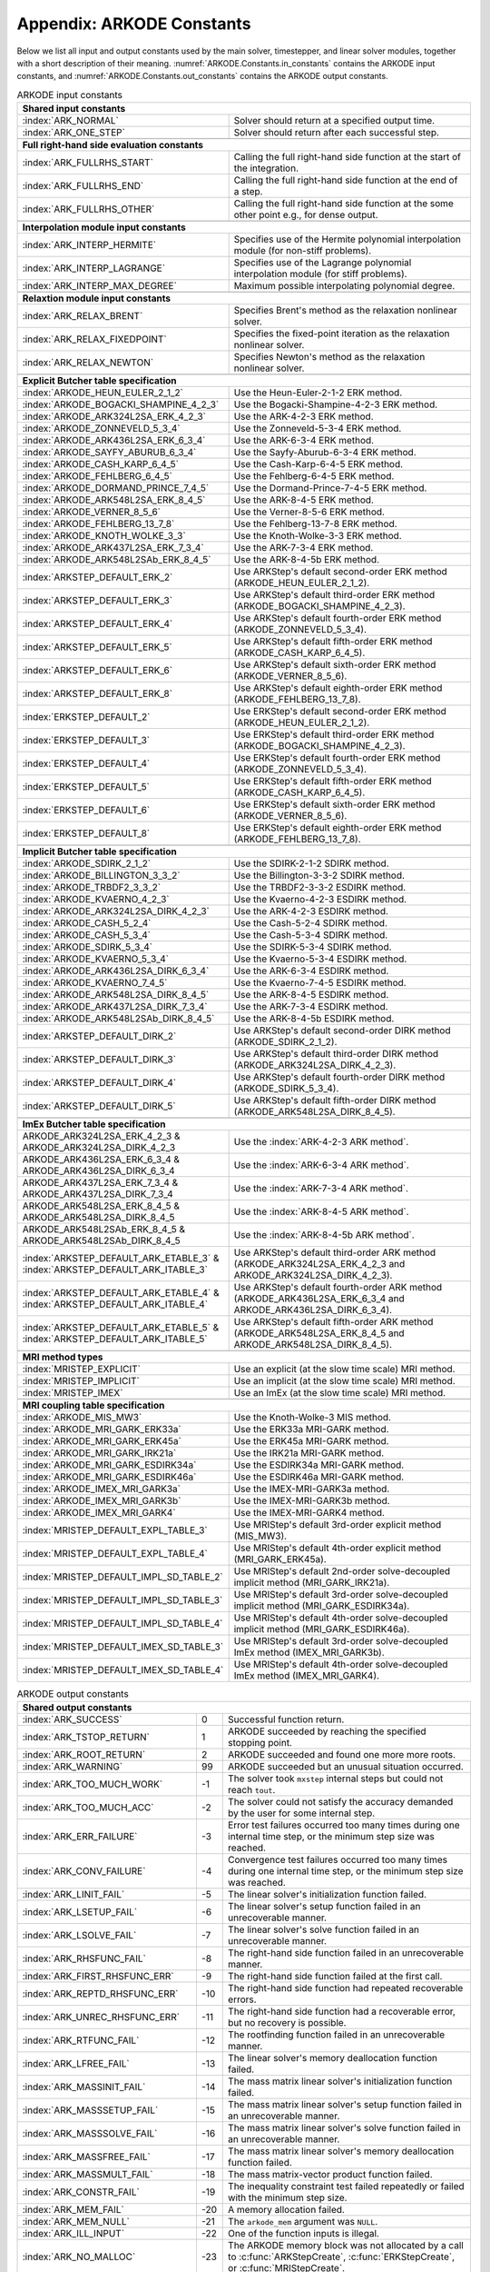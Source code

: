 .. ----------------------------------------------------------------
   Programmer(s): Daniel R. Reynolds @ SMU
   ----------------------------------------------------------------
   SUNDIALS Copyright Start
   Copyright (c) 2002-2023, Lawrence Livermore National Security
   and Southern Methodist University.
   All rights reserved.

   See the top-level LICENSE and NOTICE files for details.

   SPDX-License-Identifier: BSD-3-Clause
   SUNDIALS Copyright End
   ----------------------------------------------------------------

.. _ARKODE.Constants:

===========================
Appendix: ARKODE Constants
===========================

Below we list all input and output constants used by the main solver,
timestepper, and linear solver modules, together with a short
description of their meaning.  :numref:`ARKODE.Constants.in_constants`
contains the ARKODE input constants, and :numref:`ARKODE.Constants.out_constants`
contains the ARKODE output constants.

.. _ARKODE.Constants.in_constants:
.. table:: ARKODE input constants
   :widths: 38 52

   +---------------------------------------------+-----------------------------------------------------------+
   | **Shared input constants**                                                                              |
   +---------------------------------------------+-----------------------------------------------------------+
   | :index:`ARK_NORMAL`                         | Solver should return at a specified output time.          |
   +---------------------------------------------+-----------------------------------------------------------+
   | :index:`ARK_ONE_STEP`                       | Solver should return after each successful step.          |
   +---------------------------------------------+-----------------------------------------------------------+
   |                                                                                                         |
   +---------------------------------------------+-----------------------------------------------------------+
   | **Full right-hand side evaluation constants**                                                           |
   +---------------------------------------------+-----------------------------------------------------------+
   | :index:`ARK_FULLRHS_START`                  | Calling the full right-hand side function at the          |
   |                                             | start of the integration.                                 |
   +---------------------------------------------+-----------------------------------------------------------+
   | :index:`ARK_FULLRHS_END`                    | Calling the full right-hand side function at the end of   |
   |                                             | a step.                                                   |
   +---------------------------------------------+-----------------------------------------------------------+
   | :index:`ARK_FULLRHS_OTHER`                  | Calling the full right-hand side function at the some     |
   |                                             | other point e.g., for dense output.                       |
   +---------------------------------------------+-----------------------------------------------------------+
   |                                                                                                         |
   +---------------------------------------------+-----------------------------------------------------------+
   | **Interpolation module input constants**                                                                |
   +---------------------------------------------+-----------------------------------------------------------+
   | :index:`ARK_INTERP_HERMITE`                 | Specifies use of the Hermite polynomial interpolation     |
   |                                             | module (for non-stiff problems).                          |
   +---------------------------------------------+-----------------------------------------------------------+
   | :index:`ARK_INTERP_LAGRANGE`                | Specifies use of the Lagrange polynomial interpolation    |
   |                                             | module (for stiff problems).                              |
   +---------------------------------------------+-----------------------------------------------------------+
   | :index:`ARK_INTERP_MAX_DEGREE`              | Maximum possible interpolating polynomial degree.         |
   +---------------------------------------------+-----------------------------------------------------------+
   |                                                                                                         |
   +---------------------------------------------+-----------------------------------------------------------+
   | **Relaxtion module input constants**                                                                    |
   +---------------------------------------------+-----------------------------------------------------------+
   | :index:`ARK_RELAX_BRENT`                    | Specifies Brent's method as the relaxation nonlinear      |
   |                                             | solver.                                                   |
   +---------------------------------------------+-----------------------------------------------------------+
   | :index:`ARK_RELAX_FIXEDPOINT`               | Specifies the fixed-point iteration as the relaxation     |
   |                                             | nonlinear solver.                                         |
   +---------------------------------------------+-----------------------------------------------------------+
   | :index:`ARK_RELAX_NEWTON`                   | Specifies Newton's method as the relaxation nonlinear     |
   |                                             | solver.                                                   |
   +---------------------------------------------+-----------------------------------------------------------+
   |                                                                                                         |
   +---------------------------------------------+-----------------------------------------------------------+
   | **Explicit Butcher table specification**                                                                |
   +---------------------------------------------+-----------------------------------------------------------+
   | :index:`ARKODE_HEUN_EULER_2_1_2`            | Use the Heun-Euler-2-1-2 ERK method.                      |
   +---------------------------------------------+-----------------------------------------------------------+
   | :index:`ARKODE_BOGACKI_SHAMPINE_4_2_3`      | Use the Bogacki-Shampine-4-2-3 ERK method.                |
   +---------------------------------------------+-----------------------------------------------------------+
   | :index:`ARKODE_ARK324L2SA_ERK_4_2_3`        | Use the ARK-4-2-3 ERK method.                             |
   +---------------------------------------------+-----------------------------------------------------------+
   | :index:`ARKODE_ZONNEVELD_5_3_4`             | Use the Zonneveld-5-3-4 ERK method.                       |
   +---------------------------------------------+-----------------------------------------------------------+
   | :index:`ARKODE_ARK436L2SA_ERK_6_3_4`        | Use the ARK-6-3-4 ERK method.                             |
   +---------------------------------------------+-----------------------------------------------------------+
   | :index:`ARKODE_SAYFY_ABURUB_6_3_4`          | Use the Sayfy-Aburub-6-3-4 ERK method.                    |
   +---------------------------------------------+-----------------------------------------------------------+
   | :index:`ARKODE_CASH_KARP_6_4_5`             | Use the Cash-Karp-6-4-5 ERK method.                       |
   +---------------------------------------------+-----------------------------------------------------------+
   | :index:`ARKODE_FEHLBERG_6_4_5`              | Use the Fehlberg-6-4-5 ERK method.                        |
   +---------------------------------------------+-----------------------------------------------------------+
   | :index:`ARKODE_DORMAND_PRINCE_7_4_5`        | Use the Dormand-Prince-7-4-5 ERK method.                  |
   +---------------------------------------------+-----------------------------------------------------------+
   | :index:`ARKODE_ARK548L2SA_ERK_8_4_5`        | Use the ARK-8-4-5 ERK method.                             |
   +---------------------------------------------+-----------------------------------------------------------+
   | :index:`ARKODE_VERNER_8_5_6`                | Use the Verner-8-5-6 ERK method.                          |
   +---------------------------------------------+-----------------------------------------------------------+
   | :index:`ARKODE_FEHLBERG_13_7_8`             | Use the Fehlberg-13-7-8 ERK method.                       |
   +---------------------------------------------+-----------------------------------------------------------+
   | :index:`ARKODE_KNOTH_WOLKE_3_3`             | Use the Knoth-Wolke-3-3 ERK method.                       |
   +---------------------------------------------+-----------------------------------------------------------+
   | :index:`ARKODE_ARK437L2SA_ERK_7_3_4`        | Use the ARK-7-3-4 ERK method.                             |
   +---------------------------------------------+-----------------------------------------------------------+
   | :index:`ARKODE_ARK548L2SAb_ERK_8_4_5`       | Use the ARK-8-4-5b ERK method.                            |
   +---------------------------------------------+-----------------------------------------------------------+
   | :index:`ARKSTEP_DEFAULT_ERK_2`              | Use ARKStep's default second-order ERK method             |
   |                                             | (ARKODE_HEUN_EULER_2_1_2).                                |
   +---------------------------------------------+-----------------------------------------------------------+
   | :index:`ARKSTEP_DEFAULT_ERK_3`              | Use ARKStep's default third-order ERK method              |
   |                                             | (ARKODE_BOGACKI_SHAMPINE_4_2_3).                          |
   +---------------------------------------------+-----------------------------------------------------------+
   | :index:`ARKSTEP_DEFAULT_ERK_4`              | Use ARKStep's default fourth-order ERK method             |
   |                                             | (ARKODE_ZONNEVELD_5_3_4).                                 |
   +---------------------------------------------+-----------------------------------------------------------+
   | :index:`ARKSTEP_DEFAULT_ERK_5`              | Use ARKStep's default fifth-order ERK method              |
   |                                             | (ARKODE_CASH_KARP_6_4_5).                                 |
   +---------------------------------------------+-----------------------------------------------------------+
   | :index:`ARKSTEP_DEFAULT_ERK_6`              | Use ARKStep's default sixth-order ERK method              |
   |                                             | (ARKODE_VERNER_8_5_6).                                    |
   +---------------------------------------------+-----------------------------------------------------------+
   | :index:`ARKSTEP_DEFAULT_ERK_8`              | Use ARKStep's default eighth-order ERK method             |
   |                                             | (ARKODE_FEHLBERG_13_7_8).                                 |
   +---------------------------------------------+-----------------------------------------------------------+
   | :index:`ERKSTEP_DEFAULT_2`                  | Use ERKStep's default second-order ERK method             |
   |                                             | (ARKODE_HEUN_EULER_2_1_2).                                |
   +---------------------------------------------+-----------------------------------------------------------+
   | :index:`ERKSTEP_DEFAULT_3`                  | Use ERKStep's default third-order ERK method              |
   |                                             | (ARKODE_BOGACKI_SHAMPINE_4_2_3).                          |
   +---------------------------------------------+-----------------------------------------------------------+
   | :index:`ERKSTEP_DEFAULT_4`                  | Use ERKStep's default fourth-order ERK method             |
   |                                             | (ARKODE_ZONNEVELD_5_3_4).                                 |
   +---------------------------------------------+-----------------------------------------------------------+
   | :index:`ERKSTEP_DEFAULT_5`                  | Use ERKStep's default fifth-order ERK method              |
   |                                             | (ARKODE_CASH_KARP_6_4_5).                                 |
   +---------------------------------------------+-----------------------------------------------------------+
   | :index:`ERKSTEP_DEFAULT_6`                  | Use ERKStep's default sixth-order ERK method              |
   |                                             | (ARKODE_VERNER_8_5_6).                                    |
   +---------------------------------------------+-----------------------------------------------------------+
   | :index:`ERKSTEP_DEFAULT_8`                  | Use ERKStep's default eighth-order ERK method             |
   |                                             | (ARKODE_FEHLBERG_13_7_8).                                 |
   +---------------------------------------------+-----------------------------------------------------------+
   |                                                                                                         |
   +---------------------------------------------+-----------------------------------------------------------+
   | **Implicit Butcher table specification**                                                                |
   +---------------------------------------------+-----------------------------------------------------------+
   | :index:`ARKODE_SDIRK_2_1_2`                 | Use the SDIRK-2-1-2 SDIRK method.                         |
   +---------------------------------------------+-----------------------------------------------------------+
   | :index:`ARKODE_BILLINGTON_3_3_2`            | Use the Billington-3-3-2 SDIRK method.                    |
   +---------------------------------------------+-----------------------------------------------------------+
   | :index:`ARKODE_TRBDF2_3_3_2`                | Use the TRBDF2-3-3-2 ESDIRK method.                       |
   +---------------------------------------------+-----------------------------------------------------------+
   | :index:`ARKODE_KVAERNO_4_2_3`               | Use the Kvaerno-4-2-3 ESDIRK method.                      |
   +---------------------------------------------+-----------------------------------------------------------+
   | :index:`ARKODE_ARK324L2SA_DIRK_4_2_3`       | Use the ARK-4-2-3 ESDIRK method.                          |
   +---------------------------------------------+-----------------------------------------------------------+
   | :index:`ARKODE_CASH_5_2_4`                  | Use the Cash-5-2-4 SDIRK method.                          |
   +---------------------------------------------+-----------------------------------------------------------+
   | :index:`ARKODE_CASH_5_3_4`                  | Use the Cash-5-3-4 SDIRK method.                          |
   +---------------------------------------------+-----------------------------------------------------------+
   | :index:`ARKODE_SDIRK_5_3_4`                 | Use the SDIRK-5-3-4 SDIRK method.                         |
   +---------------------------------------------+-----------------------------------------------------------+
   | :index:`ARKODE_KVAERNO_5_3_4`               | Use the Kvaerno-5-3-4 ESDIRK method.                      |
   +---------------------------------------------+-----------------------------------------------------------+
   | :index:`ARKODE_ARK436L2SA_DIRK_6_3_4`       | Use the ARK-6-3-4 ESDIRK method.                          |
   +---------------------------------------------+-----------------------------------------------------------+
   | :index:`ARKODE_KVAERNO_7_4_5`               | Use the Kvaerno-7-4-5 ESDIRK method.                      |
   +---------------------------------------------+-----------------------------------------------------------+
   | :index:`ARKODE_ARK548L2SA_DIRK_8_4_5`       | Use the ARK-8-4-5 ESDIRK method.                          |
   +---------------------------------------------+-----------------------------------------------------------+
   | :index:`ARKODE_ARK437L2SA_DIRK_7_3_4`       | Use the ARK-7-3-4 ESDIRK method.                          |
   +---------------------------------------------+-----------------------------------------------------------+
   | :index:`ARKODE_ARK548L2SAb_DIRK_8_4_5`      | Use the ARK-8-4-5b ESDIRK method.                         |
   +---------------------------------------------+-----------------------------------------------------------+
   | :index:`ARKSTEP_DEFAULT_DIRK_2`             | Use ARKStep's default second-order DIRK method            |
   |                                             | (ARKODE_SDIRK_2_1_2).                                     |
   +---------------------------------------------+-----------------------------------------------------------+
   | :index:`ARKSTEP_DEFAULT_DIRK_3`             | Use ARKStep's default third-order DIRK method             |
   |                                             | (ARKODE_ARK324L2SA_DIRK_4_2_3).                           |
   +---------------------------------------------+-----------------------------------------------------------+
   | :index:`ARKSTEP_DEFAULT_DIRK_4`             | Use ARKStep's default fourth-order DIRK method            |
   |                                             | (ARKODE_SDIRK_5_3_4).                                     |
   +---------------------------------------------+-----------------------------------------------------------+
   | :index:`ARKSTEP_DEFAULT_DIRK_5`             | Use ARKStep's default fifth-order DIRK method             |
   |                                             | (ARKODE_ARK548L2SA_DIRK_8_4_5).                           |
   +---------------------------------------------+-----------------------------------------------------------+
   |                                                                                                         |
   +---------------------------------------------+-----------------------------------------------------------+
   | **ImEx Butcher table specification**                                                                    |
   +---------------------------------------------+-----------------------------------------------------------+
   | ARKODE_ARK324L2SA_ERK_4_2_3 &               | Use the :index:`ARK-4-2-3 ARK method`.                    |
   | ARKODE_ARK324L2SA_DIRK_4_2_3                |                                                           |
   +---------------------------------------------+-----------------------------------------------------------+
   | ARKODE_ARK436L2SA_ERK_6_3_4 &               | Use the :index:`ARK-6-3-4 ARK method`.                    |
   | ARKODE_ARK436L2SA_DIRK_6_3_4                |                                                           |
   +---------------------------------------------+-----------------------------------------------------------+
   | ARKODE_ARK437L2SA_ERK_7_3_4 &               | Use the :index:`ARK-7-3-4 ARK method`.                    |
   | ARKODE_ARK437L2SA_DIRK_7_3_4                |                                                           |
   +---------------------------------------------+-----------------------------------------------------------+
   | ARKODE_ARK548L2SA_ERK_8_4_5 &               | Use the :index:`ARK-8-4-5 ARK method`.                    |
   | ARKODE_ARK548L2SA_DIRK_8_4_5                |                                                           |
   +---------------------------------------------+-----------------------------------------------------------+
   | ARKODE_ARK548L2SAb_ERK_8_4_5 &              | Use the :index:`ARK-8-4-5b ARK method`.                   |
   | ARKODE_ARK548L2SAb_DIRK_8_4_5               |                                                           |
   +---------------------------------------------+-----------------------------------------------------------+
   | :index:`ARKSTEP_DEFAULT_ARK_ETABLE_3` &     | Use ARKStep's default third-order ARK method              |
   | :index:`ARKSTEP_DEFAULT_ARK_ITABLE_3`       | (ARKODE_ARK324L2SA_ERK_4_2_3 and                          |
   |                                             | ARKODE_ARK324L2SA_DIRK_4_2_3).                            |
   +---------------------------------------------+-----------------------------------------------------------+
   | :index:`ARKSTEP_DEFAULT_ARK_ETABLE_4` &     | Use ARKStep's default fourth-order ARK method             |
   | :index:`ARKSTEP_DEFAULT_ARK_ITABLE_4`       | (ARKODE_ARK436L2SA_ERK_6_3_4 and                          |
   |                                             | ARKODE_ARK436L2SA_DIRK_6_3_4).                            |
   +---------------------------------------------+-----------------------------------------------------------+
   | :index:`ARKSTEP_DEFAULT_ARK_ETABLE_5` &     | Use ARKStep's default fifth-order ARK method              |
   | :index:`ARKSTEP_DEFAULT_ARK_ITABLE_5`       | (ARKODE_ARK548L2SA_ERK_8_4_5 and                          |
   |                                             | ARKODE_ARK548L2SA_DIRK_8_4_5).                            |
   +---------------------------------------------+-----------------------------------------------------------+
   |                                                                                                         |
   +---------------------------------------------+-----------------------------------------------------------+
   | **MRI method types**                                                                                    |
   +---------------------------------------------+-----------------------------------------------------------+
   | :index:`MRISTEP_EXPLICIT`                   | Use an explicit (at the slow time scale) MRI method.      |
   +---------------------------------------------+-----------------------------------------------------------+
   | :index:`MRISTEP_IMPLICIT`                   | Use an implicit (at the slow time scale) MRI method.      |
   +---------------------------------------------+-----------------------------------------------------------+
   | :index:`MRISTEP_IMEX`                       | Use an ImEx (at the slow time scale) MRI method.          |
   +---------------------------------------------+-----------------------------------------------------------+
   |                                                                                                         |
   +---------------------------------------------+-----------------------------------------------------------+
   | **MRI coupling table specification**                                                                    |
   +---------------------------------------------+-----------------------------------------------------------+
   | :index:`ARKODE_MIS_MW3`                     | Use the Knoth-Wolke-3 MIS method.                         |
   +---------------------------------------------+-----------------------------------------------------------+
   | :index:`ARKODE_MRI_GARK_ERK33a`             | Use the ERK33a MRI-GARK method.                           |
   +---------------------------------------------+-----------------------------------------------------------+
   | :index:`ARKODE_MRI_GARK_ERK45a`             | Use the ERK45a MRI-GARK method.                           |
   +---------------------------------------------+-----------------------------------------------------------+
   | :index:`ARKODE_MRI_GARK_IRK21a`             | Use the IRK21a MRI-GARK method.                           |
   +---------------------------------------------+-----------------------------------------------------------+
   | :index:`ARKODE_MRI_GARK_ESDIRK34a`          | Use the ESDIRK34a MRI-GARK method.                        |
   +---------------------------------------------+-----------------------------------------------------------+
   | :index:`ARKODE_MRI_GARK_ESDIRK46a`          | Use the ESDIRK46a MRI-GARK method.                        |
   +---------------------------------------------+-----------------------------------------------------------+
   | :index:`ARKODE_IMEX_MRI_GARK3a`             | Use the IMEX-MRI-GARK3a method.                           |
   +---------------------------------------------+-----------------------------------------------------------+
   | :index:`ARKODE_IMEX_MRI_GARK3b`             | Use the IMEX-MRI-GARK3b method.                           |
   +---------------------------------------------+-----------------------------------------------------------+
   | :index:`ARKODE_IMEX_MRI_GARK4`              | Use the IMEX-MRI-GARK4 method.                            |
   +---------------------------------------------+-----------------------------------------------------------+
   | :index:`MRISTEP_DEFAULT_EXPL_TABLE_3`       | Use MRIStep's default 3rd-order explicit method           |
   |                                             | (MIS_MW3).                                                |
   +---------------------------------------------+-----------------------------------------------------------+
   | :index:`MRISTEP_DEFAULT_EXPL_TABLE_4`       | Use MRIStep's default 4th-order explicit method           |
   |                                             | (MRI_GARK_ERK45a).                                        |
   +---------------------------------------------+-----------------------------------------------------------+
   | :index:`MRISTEP_DEFAULT_IMPL_SD_TABLE_2`    | Use MRIStep's default 2nd-order solve-decoupled implicit  |
   |                                             | method (MRI_GARK_IRK21a).                                 |
   +---------------------------------------------+-----------------------------------------------------------+
   | :index:`MRISTEP_DEFAULT_IMPL_SD_TABLE_3`    | Use MRIStep's default 3rd-order solve-decoupled implicit  |
   |                                             | method (MRI_GARK_ESDIRK34a).                              |
   +---------------------------------------------+-----------------------------------------------------------+
   | :index:`MRISTEP_DEFAULT_IMPL_SD_TABLE_4`    | Use MRIStep's default 4th-order solve-decoupled implicit  |
   |                                             | method (MRI_GARK_ESDIRK46a).                              |
   +---------------------------------------------+-----------------------------------------------------------+
   | :index:`MRISTEP_DEFAULT_IMEX_SD_TABLE_3`    | Use MRIStep's default 3rd-order solve-decoupled ImEx      |
   |                                             | method (IMEX_MRI_GARK3b).                                 |
   +---------------------------------------------+-----------------------------------------------------------+
   | :index:`MRISTEP_DEFAULT_IMEX_SD_TABLE_4`    | Use MRIStep's default 4th-order solve-decoupled ImEx      |
   |                                             | method (IMEX_MRI_GARK4).                                  |
   +---------------------------------------------+-----------------------------------------------------------+



.. _ARKODE.Constants.out_constants:
.. table:: ARKODE output constants
   :widths: 25 5 60

   +-------------------------------------+------+------------------------------------------------------------+
   | **Shared output constants**                                                                             |
   +-------------------------------------+------+------------------------------------------------------------+
   | :index:`ARK_SUCCESS`                | 0    | Successful function return.                                |
   +-------------------------------------+------+------------------------------------------------------------+
   | :index:`ARK_TSTOP_RETURN`           | 1    | ARKODE succeeded by reaching the specified stopping point. |
   +-------------------------------------+------+------------------------------------------------------------+
   | :index:`ARK_ROOT_RETURN`            | 2    | ARKODE succeeded and found one more more roots.            |
   +-------------------------------------+------+------------------------------------------------------------+
   | :index:`ARK_WARNING`                | 99   | ARKODE succeeded but an unusual situation occurred.        |
   +-------------------------------------+------+------------------------------------------------------------+
   | :index:`ARK_TOO_MUCH_WORK`          | -1   | The solver took ``mxstep`` internal steps but could not    |
   |                                     |      | reach ``tout``.                                            |
   +-------------------------------------+------+------------------------------------------------------------+
   | :index:`ARK_TOO_MUCH_ACC`           | -2   | The solver could not satisfy the accuracy                  |
   |                                     |      | demanded by the user for some internal step.               |
   +-------------------------------------+------+------------------------------------------------------------+
   | :index:`ARK_ERR_FAILURE`            | -3   | Error test failures occurred too many times during one     |
   |                                     |      | internal time step, or the minimum step size was reached.  |
   +-------------------------------------+------+------------------------------------------------------------+
   | :index:`ARK_CONV_FAILURE`           | -4   | Convergence test failures occurred too many times during   |
   |                                     |      | one internal time step, or the minimum step size was       |
   |                                     |      | reached.                                                   |
   +-------------------------------------+------+------------------------------------------------------------+
   | :index:`ARK_LINIT_FAIL`             | -5   | The linear solver's initialization function failed.        |
   +-------------------------------------+------+------------------------------------------------------------+
   | :index:`ARK_LSETUP_FAIL`            | -6   | The linear solver's setup function failed in an            |
   |                                     |      | unrecoverable manner.                                      |
   +-------------------------------------+------+------------------------------------------------------------+
   | :index:`ARK_LSOLVE_FAIL`            | -7   | The linear solver's solve function failed in an            |
   |                                     |      | unrecoverable manner.                                      |
   +-------------------------------------+------+------------------------------------------------------------+
   | :index:`ARK_RHSFUNC_FAIL`           | -8   | The right-hand side function failed in an                  |
   |                                     |      | unrecoverable manner.                                      |
   +-------------------------------------+------+------------------------------------------------------------+
   | :index:`ARK_FIRST_RHSFUNC_ERR`      | -9   | The right-hand side function failed at the first call.     |
   +-------------------------------------+------+------------------------------------------------------------+
   | :index:`ARK_REPTD_RHSFUNC_ERR`      | -10  | The right-hand side function had repeated recoverable      |
   |                                     |      | errors.                                                    |
   +-------------------------------------+------+------------------------------------------------------------+
   | :index:`ARK_UNREC_RHSFUNC_ERR`      | -11  | The right-hand side function had a recoverable error, but  |
   |                                     |      | no recovery is possible.                                   |
   +-------------------------------------+------+------------------------------------------------------------+
   | :index:`ARK_RTFUNC_FAIL`            | -12  | The rootfinding function failed in an unrecoverable        |
   |                                     |      | manner.                                                    |
   +-------------------------------------+------+------------------------------------------------------------+
   | :index:`ARK_LFREE_FAIL`             | -13  | The linear solver's memory deallocation function failed.   |
   +-------------------------------------+------+------------------------------------------------------------+
   | :index:`ARK_MASSINIT_FAIL`          | -14  | The mass matrix linear solver's initialization function    |
   |                                     |      | failed.                                                    |
   +-------------------------------------+------+------------------------------------------------------------+
   | :index:`ARK_MASSSETUP_FAIL`         | -15  | The mass matrix linear solver's setup function failed in   |
   |                                     |      | an unrecoverable manner.                                   |
   +-------------------------------------+------+------------------------------------------------------------+
   | :index:`ARK_MASSSOLVE_FAIL`         | -16  | The mass matrix linear solver's solve function failed in   |
   |                                     |      | an unrecoverable manner.                                   |
   +-------------------------------------+------+------------------------------------------------------------+
   | :index:`ARK_MASSFREE_FAIL`          | -17  | The mass matrix linear solver's memory deallocation        |
   |                                     |      | function failed.                                           |
   +-------------------------------------+------+------------------------------------------------------------+
   | :index:`ARK_MASSMULT_FAIL`          | -18  | The mass matrix-vector product function failed.            |
   +-------------------------------------+------+------------------------------------------------------------+
   | :index:`ARK_CONSTR_FAIL`            | -19  | The inequality constraint test failed repeatedly or        |
   |                                     |      | failed with the minimum step size.                         |
   +-------------------------------------+------+------------------------------------------------------------+
   | :index:`ARK_MEM_FAIL`               | -20  | A memory allocation failed.                                |
   +-------------------------------------+------+------------------------------------------------------------+
   | :index:`ARK_MEM_NULL`               | -21  | The ``arkode_mem`` argument was ``NULL``.                  |
   +-------------------------------------+------+------------------------------------------------------------+
   | :index:`ARK_ILL_INPUT`              | -22  | One of the function inputs is illegal.                     |
   +-------------------------------------+------+------------------------------------------------------------+
   | :index:`ARK_NO_MALLOC`              | -23  | The ARKODE memory block was not allocated by               |
   |                                     |      | a call to :c:func:`ARKStepCreate`,                         |
   |                                     |      | :c:func:`ERKStepCreate`, or :c:func:`MRIStepCreate`.       |
   +-------------------------------------+------+------------------------------------------------------------+
   | :index:`ARK_BAD_K`                  | -24  | The derivative order :math:`k` is larger than allowed.     |
   +-------------------------------------+------+------------------------------------------------------------+
   | :index:`ARK_BAD_T`                  | -25  | The time :math:`t` is outside the last step taken.         |
   +-------------------------------------+------+------------------------------------------------------------+
   | :index:`ARK_BAD_DKY`                | -26  | The output derivative vector is ``NULL``.                  |
   +-------------------------------------+------+------------------------------------------------------------+
   | :index:`ARK_TOO_CLOSE`              | -27  | The output and initial times are too close to each other.  |
   +-------------------------------------+------+------------------------------------------------------------+
   | :index:`ARK_VECTOROP_ERR`           | -28  | An error occurred when calling an :c:type:`N_Vector`       |
   |                                     |      | routine.                                                   |
   +-------------------------------------+------+------------------------------------------------------------+
   | :index:`ARK_NLS_INIT_FAIL`          | -29  | An error occurred when initializing a SUNNonlinSol module. |
   +-------------------------------------+------+------------------------------------------------------------+
   | :index:`ARK_NLS_SETUP_FAIL`         | -30  | A non-recoverable error occurred when setting up a         |
   |                                     |      | SUNNonlinSol module.                                       |
   +-------------------------------------+------+------------------------------------------------------------+
   | :index:`ARK_NLS_SETUP_RECVR`        | -31  | A recoverable error occurred when setting up a             |
   |                                     |      | SUNNonlinSol module.                                       |
   +-------------------------------------+------+------------------------------------------------------------+
   | :index:`ARK_NLS_OP_ERR`             | -32  | An error occurred when calling a set/get routine in a      |
   |                                     |      | SUNNonlinSol module.                                       |
   +-------------------------------------+------+------------------------------------------------------------+
   | :index:`ARK_INNERSTEP_ATTACH_ERR`   | -33  | An error occurred when attaching the inner stepper module. |
   +-------------------------------------+------+------------------------------------------------------------+
   | :index:`ARK_INNERSTEP_FAIL`         | -34  | An error occurred in the inner stepper module.             |
   +-------------------------------------+------+------------------------------------------------------------+
   | :index:`ARK_PREINNERFN_FAIL`        | -35  | An error occurred in the MRIStep pre inner integrator      |
   |                                     |      | function.                                                  |
   +-------------------------------------+------+------------------------------------------------------------+
   | :index:`ARK_POSTINNERFN_FAIL`       | -36  | An error occurred in the MRIStep post inner integrator     |
   |                                     |      | function.                                                  |
   +-------------------------------------+------+------------------------------------------------------------+
   | :index:`ARK_INTERP_FAIL`            | -40  | An error occurred in the ARKODE polynomial interpolation   |
   |                                     |      | module.                                                    |
   +-------------------------------------+------+------------------------------------------------------------+
   | :index:`ARK_INVALID_TABLE`          | -41  | An invalid Butcher or MRI table was encountered.           |
   +-------------------------------------+------+------------------------------------------------------------+
   | :index:`ARK_CONTEXT_ERR`            | -42  |                                                            |
   +-------------------------------------+------+------------------------------------------------------------+
   | :index:`ARK_RELAX_FAIL`             | -43  | An error occurred in computing the relaxation parameter    |
   +-------------------------------------+------+------------------------------------------------------------+
   | :index:`ARK_RELAX_MEM_FAIL`         | -44  | The relaxation memory structure is ``NULL``                |
   +-------------------------------------+------+------------------------------------------------------------+
   | :index:`ARK_RELAX_FUNC_FAIL`        | -45  | The relaxation function returned an unrecoverable error    |
   +-------------------------------------+------+------------------------------------------------------------+
   | :index:`ARK_RELAX_JAC_FAIL`         | -46  | The relaxation Jacobian function returned an unrecoverable |
   |                                     |      | error                                                      |
   +-------------------------------------+------+------------------------------------------------------------+
   | :index:`ARK_UNRECOGNIZED_ERROR`     | -99  | An unknown error was encountered.                          |
   +-------------------------------------+------+------------------------------------------------------------+
   |                                                                                                         |
   +-------------------------------------+------+------------------------------------------------------------+
   | **ARKLS linear solver module output constants**                                                         |
   +-------------------------------------+------+------------------------------------------------------------+
   | :index:`ARKLS_SUCCESS`              | 0    | Successful function return.                                |
   +-------------------------------------+------+------------------------------------------------------------+
   | :index:`ARKLS_MEM_NULL`             | -1   | The ``arkode_mem`` argument was ``NULL``.                  |
   +-------------------------------------+------+------------------------------------------------------------+
   | :index:`ARKLS_LMEM_NULL`            | -2   | The ARKLS linear solver interface has not been             |
   |                                     |      | initialized.                                               |
   +-------------------------------------+------+------------------------------------------------------------+
   | :index:`ARKLS_ILL_INPUT`            | -3   | The ARKLS solver interface is not compatible with          |
   |                                     |      | the current :c:type:`N_Vector` module, or an input value   |
   |                                     |      | was illegal.                                               |
   +-------------------------------------+------+------------------------------------------------------------+
   | :index:`ARKLS_MEM_FAIL`             | -4   | A memory allocation request failed.                        |
   +-------------------------------------+------+------------------------------------------------------------+
   | :index:`ARKLS_PMEM_NULL`            | -5   | The preconditioner module has not been initialized.        |
   +-------------------------------------+------+------------------------------------------------------------+
   | :index:`ARKLS_MASSMEM_NULL`         | -6   | The ARKLS mass-matrix linear solver interface has not been |
   |                                     |      | initialized.                                               |
   +-------------------------------------+------+------------------------------------------------------------+
   | :index:`ARKLS_JACFUNC_UNRECVR`      | -7   | The Jacobian function failed in an unrecoverable manner.   |
   +-------------------------------------+------+------------------------------------------------------------+
   | :index:`ARKLS_JACFUNC_RECVR`        | -8   | The Jacobian function had a recoverable error.             |
   +-------------------------------------+------+------------------------------------------------------------+
   | :index:`ARKLS_MASSFUNC_UNRECVR`     | -9   | The mass matrix function failed in an unrecoverable        |
   |                                     |      | manner.                                                    |
   +-------------------------------------+------+------------------------------------------------------------+
   | :index:`ARKLS_MASSFUNC_RECVR`       | -10  | The mass matrix function had a recoverable error.          |
   +-------------------------------------+------+------------------------------------------------------------+
   | :index:`ARKLS_SUNMAT_FAIL`          | -11  | An error occurred with the current :c:type:`SUNMatrix`     |
   |                                     |      | module.                                                    |
   +-------------------------------------+------+------------------------------------------------------------+
   | :index:`ARKLS_SUNLS_FAIL`           | -12  | An error occurred with the current                         |
   |                                     |      | :c:type:`SUNLinearSolver` module.                          |
   +-------------------------------------+------+------------------------------------------------------------+



..
   Commented-out table rows:

      +-------------------------------------+------+------------------------------------------------------------+
      | :index:`ARK_POSTPROCESS_STEP_FAIL`  | -37  | An error occurred when calling the user-provided           |
      |                                     |      | step-based :c:func:`ARKPostProcessFn` routine.             |
      +-------------------------------------+------+------------------------------------------------------------+
      | :index:`ARK_POSTPROCESS_STAGE_FAIL` | -38  | An error occurred when calling the user-provided           |
      |                                     |      | stage-based :c:func:`ARKPostProcessFn` routine.            |
      +-------------------------------------+------+------------------------------------------------------------+
